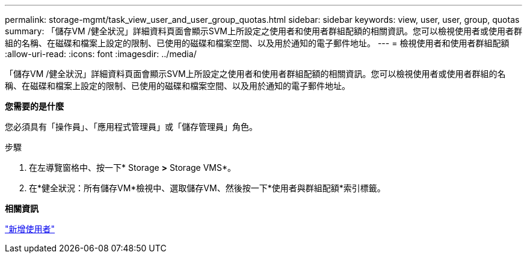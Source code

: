 ---
permalink: storage-mgmt/task_view_user_and_user_group_quotas.html 
sidebar: sidebar 
keywords: view, user, user, group, quotas 
summary: 「儲存VM /健全狀況」詳細資料頁面會顯示SVM上所設定之使用者和使用者群組配額的相關資訊。您可以檢視使用者或使用者群組的名稱、在磁碟和檔案上設定的限制、已使用的磁碟和檔案空間、以及用於通知的電子郵件地址。 
---
= 檢視使用者和使用者群組配額
:allow-uri-read: 
:icons: font
:imagesdir: ../media/


[role="lead"]
「儲存VM /健全狀況」詳細資料頁面會顯示SVM上所設定之使用者和使用者群組配額的相關資訊。您可以檢視使用者或使用者群組的名稱、在磁碟和檔案上設定的限制、已使用的磁碟和檔案空間、以及用於通知的電子郵件地址。

*您需要的是什麼*

您必須具有「操作員」、「應用程式管理員」或「儲存管理員」角色。

.步驟
. 在左導覽窗格中、按一下* Storage *>* Storage VMS*。
. 在*健全狀況：所有儲存VM*檢視中、選取儲存VM、然後按一下*使用者與群組配額*索引標籤。


*相關資訊*

link:../config/task_add_users.html["新增使用者"]
